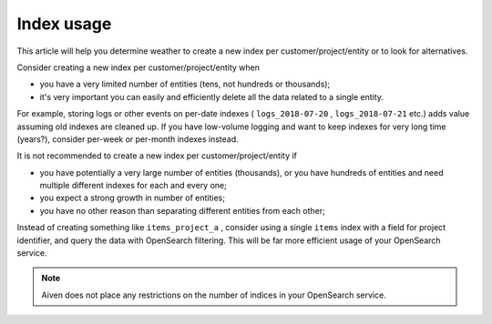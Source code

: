 Index usage
=============

This article will help you determine weather to create a new index per customer/project/entity or to look for alternatives.

Consider creating a new index per customer/project/entity when

-  you have a very limited number of entities (tens, not hundreds or
   thousands);

-  it's very important you can easily and efficiently delete all the
   data related to a single entity.

For example, storing logs or other events on per-date indexes (
``logs_2018-07-20`` , ``logs_2018-07-21`` etc.) adds value assuming old
indexes are cleaned up. If you have low-volume logging and want to keep
indexes for very long time (years?), consider per-week or per-month
indexes instead.

It is not recommended to create a new index per customer/project/entity if

-  you have potentially a very large number of entities (thousands), or
   you have hundreds of entities and need multiple different indexes for
   each and every one;

-  you expect a strong growth in number of entities;

-  you have no other reason than separating different entities from each
   other;

Instead of creating something like ``items_project_a`` , consider using
a single ``items`` index with a field for project identifier, and query
the data with OpenSearch filtering. This will be far more efficient
usage of your OpenSearch service.

.. note:: Aiven does not place any restrictions on the number of indices in your OpenSearch service.